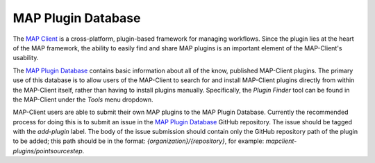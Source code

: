 ===================
MAP Plugin Database
===================

.. _MAP Client: https://github.com/MusculoskeletalAtlasProject/mapclient
.. _MAP Plugin Database: https://github.com/MusculoskeletalAtlasProject/map-plugin-database

The `MAP Client`_ is a cross-platform, plugin-based framework for managing workflows. Since the plugin lies at the heart of the MAP
framework, the ability to easily find and share MAP plugins is an important element of the MAP-Client's usability.

The `MAP Plugin Database`_ contains basic information about all of the know, published MAP-Client plugins. The primary use of this
database is to allow users of the MAP-Client to search for and install MAP-Client plugins directly from within the MAP-Client itself,
rather than having to install plugins manually. Specifically, the *Plugin Finder* tool can be found in the MAP-Client under the *Tools*
menu dropdown.

MAP-Client users are able to submit their own MAP plugins to the MAP Plugin Database. Currently the recommended process for doing this is
to submit an issue in the `MAP Plugin Database`_ GitHub repository. The issue should be tagged with the *add-plugin* label. The body of the
issue submission should contain only the GitHub repository path of the plugin to be added; this path should be in the format:
*{organization}/{repository}*, for example: *mapclient-plugins/pointsourcestep*.
